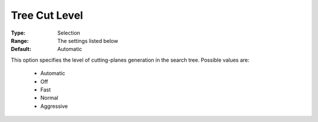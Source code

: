 .. _option-COPT-tree_cut_level:


Tree Cut Level
==============



:Type:	Selection	
:Range:	The settings listed below	
:Default:	Automatic	



This option specifies the level of cutting-planes generation in the search tree. Possible values are:



    *	Automatic
    *	Off
    *	Fast
    *	Normal
    *	Aggressive



